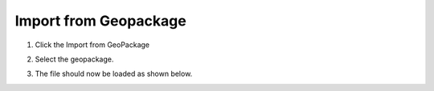 Import from Geopackage
===========================

1. Click the
   Import from GeoPackage

.. image:: ../../img/Buttons/importexport009.png

2. Select the geopackage.

.. image:: ../../img/Import-Geo-Package/importageopackage2.png

3. The file should now be loaded as shown below.

.. image:: ../../img/Import-Geo-Package/importageopackage3.png